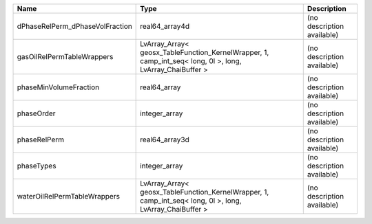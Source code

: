 

=============================== ========================================================================================================= ========================== 
Name                            Type                                                                                                      Description                
=============================== ========================================================================================================= ========================== 
dPhaseRelPerm_dPhaseVolFraction real64_array4d                                                                                            (no description available) 
gasOilRelPermTableWrappers      LvArray_Array< geosx_TableFunction_KernelWrapper, 1, camp_int_seq< long, 0l >, long, LvArray_ChaiBuffer > (no description available) 
phaseMinVolumeFraction          real64_array                                                                                              (no description available) 
phaseOrder                      integer_array                                                                                             (no description available) 
phaseRelPerm                    real64_array3d                                                                                            (no description available) 
phaseTypes                      integer_array                                                                                             (no description available) 
waterOilRelPermTableWrappers    LvArray_Array< geosx_TableFunction_KernelWrapper, 1, camp_int_seq< long, 0l >, long, LvArray_ChaiBuffer > (no description available) 
=============================== ========================================================================================================= ========================== 


